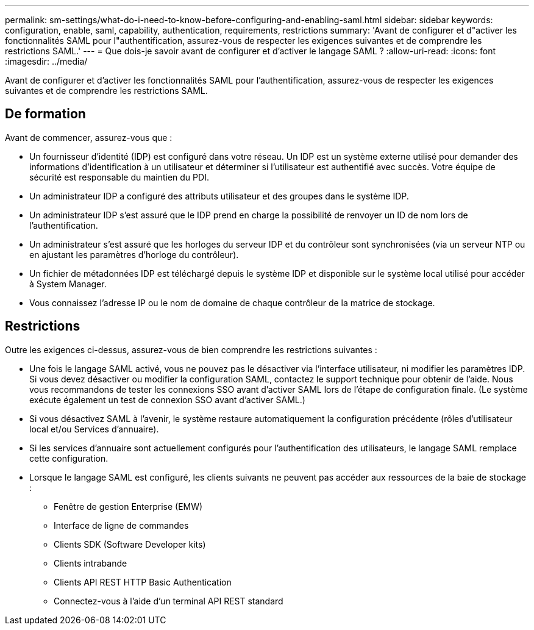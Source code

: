 ---
permalink: sm-settings/what-do-i-need-to-know-before-configuring-and-enabling-saml.html 
sidebar: sidebar 
keywords: configuration, enable, saml, capability, authentication, requirements, restrictions 
summary: 'Avant de configurer et d"activer les fonctionnalités SAML pour l"authentification, assurez-vous de respecter les exigences suivantes et de comprendre les restrictions SAML.' 
---
= Que dois-je savoir avant de configurer et d'activer le langage SAML ?
:allow-uri-read: 
:icons: font
:imagesdir: ../media/


[role="lead"]
Avant de configurer et d'activer les fonctionnalités SAML pour l'authentification, assurez-vous de respecter les exigences suivantes et de comprendre les restrictions SAML.



== De formation

Avant de commencer, assurez-vous que :

* Un fournisseur d'identité (IDP) est configuré dans votre réseau. Un IDP est un système externe utilisé pour demander des informations d'identification à un utilisateur et déterminer si l'utilisateur est authentifié avec succès. Votre équipe de sécurité est responsable du maintien du PDI.
* Un administrateur IDP a configuré des attributs utilisateur et des groupes dans le système IDP.
* Un administrateur IDP s'est assuré que le IDP prend en charge la possibilité de renvoyer un ID de nom lors de l'authentification.
* Un administrateur s'est assuré que les horloges du serveur IDP et du contrôleur sont synchronisées (via un serveur NTP ou en ajustant les paramètres d'horloge du contrôleur).
* Un fichier de métadonnées IDP est téléchargé depuis le système IDP et disponible sur le système local utilisé pour accéder à System Manager.
* Vous connaissez l'adresse IP ou le nom de domaine de chaque contrôleur de la matrice de stockage.




== Restrictions

Outre les exigences ci-dessus, assurez-vous de bien comprendre les restrictions suivantes :

* Une fois le langage SAML activé, vous ne pouvez pas le désactiver via l'interface utilisateur, ni modifier les paramètres IDP. Si vous devez désactiver ou modifier la configuration SAML, contactez le support technique pour obtenir de l'aide. Nous vous recommandons de tester les connexions SSO avant d'activer SAML lors de l'étape de configuration finale. (Le système exécute également un test de connexion SSO avant d'activer SAML.)
* Si vous désactivez SAML à l'avenir, le système restaure automatiquement la configuration précédente (rôles d'utilisateur local et/ou Services d'annuaire).
* Si les services d'annuaire sont actuellement configurés pour l'authentification des utilisateurs, le langage SAML remplace cette configuration.
* Lorsque le langage SAML est configuré, les clients suivants ne peuvent pas accéder aux ressources de la baie de stockage :
+
** Fenêtre de gestion Enterprise (EMW)
** Interface de ligne de commandes
** Clients SDK (Software Developer kits)
** Clients intrabande
** Clients API REST HTTP Basic Authentication
** Connectez-vous à l'aide d'un terminal API REST standard



